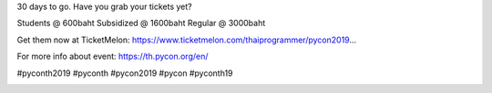 .. title: 30 Days to GO
.. slug: 30-days-to-go
.. date: 2019-05-16 21:25:42 UTC+07:00
.. type: micro

30 days to go.
Have you grab your tickets yet?

Students @ 600baht
Subsidized @ 1600baht
Regular @ 3000baht

Get them now at TicketMelon:
https://www.ticketmelon.com/thaiprogrammer/pycon2019…

For more info about event: https://th.pycon.org/en/

#pyconth2019 #pyconth #pycon2019 #pycon #pyconth19

.. image:: /30-more-days.jpg
